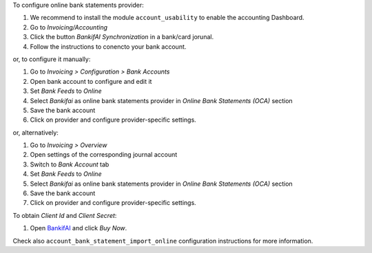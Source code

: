 To configure online bank statements provider:

#. We recommend to install the module ``account_usability`` to enable the accounting Dashboard.
#. Go to *Invoicing/Accounting*
#. Click the button *BankifAI Synchronization* in a bank/card jorunal.
#. Follow the instructions to conencto your bank account.

or, to configure it manually:

#. Go to *Invoicing > Configuration > Bank Accounts*
#. Open bank account to configure and edit it
#. Set *Bank Feeds* to *Online*
#. Select *Bankifai* as online bank statements provider in
   *Online Bank Statements (OCA)* section
#. Save the bank account
#. Click on provider and configure provider-specific settings.

or, alternatively:

#. Go to *Invoicing > Overview*
#. Open settings of the corresponding journal account
#. Switch to *Bank Account* tab
#. Set *Bank Feeds* to *Online*
#. Select *Bankifai* as online bank statements provider in
   *Online Bank Statements (OCA)* section
#. Save the bank account
#. Click on provider and configure provider-specific settings.

To obtain *Client Id* and *Client Secret*:

#. Open `BankifAI <https://qsimov.ekodo.es//>`_ and click *Buy Now*.

Check also ``account_bank_statement_import_online`` configuration instructions
for more information.
